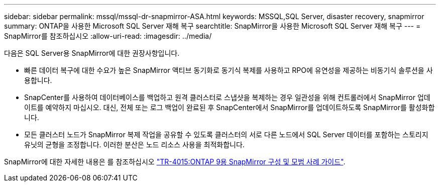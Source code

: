 ---
sidebar: sidebar 
permalink: mssql/mssql-dr-snapmirror-ASA.html 
keywords: MSSQL,SQL Server, disaster recovery, snapmirror 
summary: ONTAP을 사용한 Microsoft SQL Server 재해 복구 
searchtitle: SnapMirror을 사용한 Microsoft SQL Server 재해 복구 
---
= SnapMirror를 참조하십시오
:allow-uri-read: 
:imagesdir: ../media/


[role="lead"]
다음은 SQL Server용 SnapMirror에 대한 권장사항입니다.

* 빠른 데이터 복구에 대한 수요가 높은 SnapMirror 액티브 동기화로 동기식 복제를 사용하고 RPO에 유연성을 제공하는 비동기식 솔루션을 사용합니다.
* SnapCenter를 사용하여 데이터베이스를 백업하고 원격 클러스터로 스냅샷을 복제하는 경우 일관성을 위해 컨트롤러에서 SnapMirror 업데이트를 예약하지 마십시오. 대신, 전체 또는 로그 백업이 완료된 후 SnapCenter에서 SnapMirror를 업데이트하도록 SnapMirror를 활성화합니다.
* 모든 클러스터 노드가 SnapMirror 복제 작업을 공유할 수 있도록 클러스터의 서로 다른 노드에서 SQL Server 데이터를 포함하는 스토리지 유닛의 균형을 조정합니다. 이러한 분산은 노드 리소스 사용을 최적화합니다.


SnapMirror에 대한 자세한 내용은 를 참조하십시오 link:https://www.netapp.com/us/media/tr-4015.pdf["TR-4015:ONTAP 9용 SnapMirror 구성 및 모범 사례 가이드"^].
